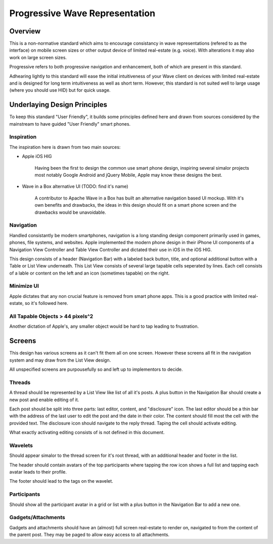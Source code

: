 Progressive Wave Representation
+++++++++++++++++++++++++++++++

Overview
========

This is a non-normative standard which aims to encourage consistancy in wave representations (refered to as the interface) on mobile screen sizes or other output device of limited real-estate (e.g. voice). With alterations it may also work on large screen sizes. 

Progressive refers to both progressive navigation and enhancement, both of which are present in this standard. 

Adhearing lightly to this standard will ease the initial intuitiveness of your Wave client on devices with limited real-estate and is designed for long term intuitiveness as well as short term. However, this standard is not suited well to large usage (where you should use HID) but for quick usage. 

Underlaying Design Principles
=============================

To keep this standard "User Friendly", it builds some principles defined here and drawn from sources considered by the mainstream to have guided "User Friendly" smart phones.

Inspiration
-----------

The inspiration here is drawn from two main sources:

- Apple iOS HIG

	Having been the first to design the common use smart phone design, inspiring several simalor projects most notably Google Android and jQuery Mobile, Apple may know these designs the best.

- Wave in a Box alternative UI (TODO: find it's name)

	A contributor to Apache Wave in a Box has built an alternative navigation based UI mockup. With it's own benefits and drawbacks, the ideas in this design should fit on a smart phone screen and the drawbacks would be unavoidable. 

Navigation
----------

Handled consistantly be modern smartphones, navigation is a long standing design component primarily used in games, phones, file systems, and websites. Apple implemented the modern phone design in their iPhone UI components of a Navigation View Controller and Table View Controller and dictated their use in iOS in the iOS HIG. 

This design consists of a header (Navigation Bar) with a labeled back button, title, and optional additional button with a Table or List View underneath. This List View consists of several large tapable cells seperated by lines. Each cell consists of a lable or content on the left and an icon (sometimes tapable) on the right. 

Minimize UI
-----------

Apple dictates that any non crucial feature is removed from smart phone apps. This is a good practice with limited real-estate, so it's followed here.

All Tapable Objects > 44 pixels^2
---------------------------------

Another dictation of Apple's, any smaller object would be hard to tap leading to frustration.

Screens
=======

This design has various screens as it can't fit them all on one screen. However these screens all fit in the navigation system and may draw from the List View design.

All unspecified screens are purpousefully so and left up to implementors to decide.

Threads
-------

A thread should be represented by a List View like list of all it's posts. A plus button in the Navigation Bar should create a new post and enable editing of it. 

Each post should be split into three parts: last editor, content, and "disclosure" icon. The last editor should be a thin bar with the address of the last user to edit the post and the date in their color. The content should fill most the cell with the provided text. The disclosure icon should navigate to the reply thread. Taping the cell should activate editing.

What exactly activating editing consists of is not defined in this document.

Wavelets
--------

Should appear simalor to the thread screen for it's root thread, with an additional header and footer in the list. 

The header should contain avatars of the top participants where tapping the row icon shows a full list and tapping each avatar leads to their profile.

The footer should lead to the tags on the wavelet. 

Participants
------------

Should show all the participant avatar in a grid or list with a plus button in the Navigation Bar to add a new one. 

Gadgets/Attachments
-------------------

Gadgets and attachments should have an (almost) full screen real-estate to render on, navigated to from the content of the parent post. They may be paged to allow easy access to all attachments. 
